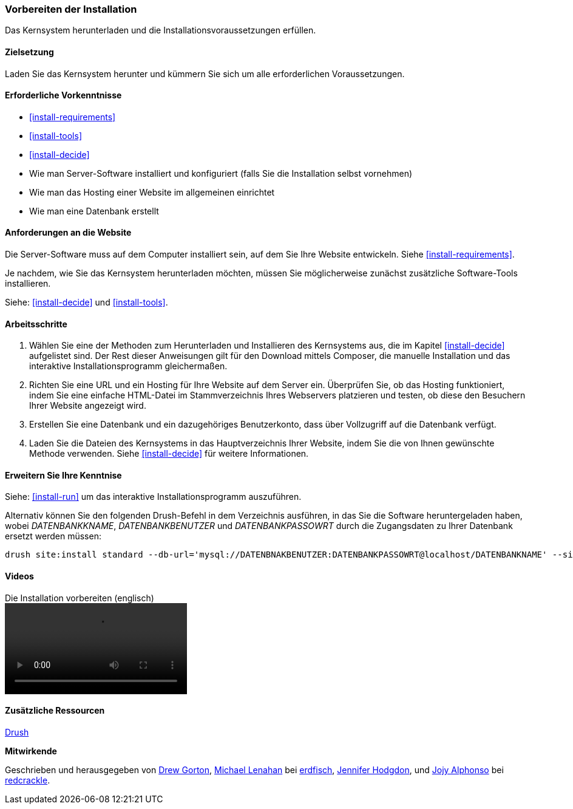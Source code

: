 [[install-prepare]]
=== Vorbereiten der Installation

[role="summary"]
Das Kernsystem herunterladen und die Installationsvoraussetzungen erfüllen.

(((Downloading,core software)))
(((Drupal core,preparing install)))

==== Zielsetzung

Laden Sie das Kernsystem herunter und kümmern Sie sich um alle erforderlichen
Voraussetzungen.

==== Erforderliche Vorkenntnisse

* <<install-requirements>>

* <<install-tools>>

* <<install-decide>>

* Wie man Server-Software installiert und konfiguriert (falls Sie die Installation selbst vornehmen)

* Wie man das Hosting einer Website im allgemeinen einrichtet

* Wie man eine Datenbank erstellt

==== Anforderungen an die Website

Die Server-Software muss auf dem Computer installiert sein, auf dem Sie Ihre
Website entwickeln. Siehe <<install-requirements>>.

Je nachdem, wie Sie das Kernsystem herunterladen möchten, müssen Sie
möglicherweise  zunächst zusätzliche Software-Tools installieren.

Siehe: <<install-decide>> und <<install-tools>>.

==== Arbeitsschritte

. Wählen Sie eine der Methoden zum Herunterladen und Installieren
des Kernsystems aus, die im Kapitel <<install-decide>> aufgelistet sind.
Der Rest dieser Anweisungen gilt für den Download mittels Composer, die manuelle
Installation und das interaktive Installationsprogramm gleichermaßen.

. Richten Sie eine URL und ein Hosting für Ihre Website auf dem Server ein.
Überprüfen Sie, ob das Hosting funktioniert, indem Sie eine einfache HTML-Datei im
Stammverzeichnis Ihres Webservers platzieren und testen, ob diese den Besuchern
Ihrer Website angezeigt wird.

. Erstellen Sie eine Datenbank und ein dazugehöriges Benutzerkonto, dass über
Vollzugriff auf die Datenbank verfügt.

. Laden Sie die Dateien des Kernsystems in das Hauptverzeichnis Ihrer Website,
indem Sie die von Ihnen gewünschte Methode verwenden.
Siehe <<install-decide>>  für weitere Informationen.

==== Erweitern Sie Ihre Kenntnise

Siehe: <<install-run>> um das interaktive Installationsprogramm auszuführen.

Alternativ können Sie den folgenden Drush-Befehl in dem
Verzeichnis ausführen, in das Sie die Software heruntergeladen haben, wobei
_DATENBANKKNAME_, _DATENBANKBENUTZER_ und _DATENBANKPASSOWRT_ durch die
Zugangsdaten zu Ihrer Datenbank ersetzt werden müssen:

----
drush site:install standard --db-url='mysql://DATENBNAKBENUTZER:DATENBANKPASSOWRT@localhost/DATENBANKNAME' --site-name=Meine-Website
----

// ==== Verwandte Konzepte

==== Videos

// Video von Drupalize.Me.
video::https://www.youtube-nocookie.com/embed/7Aib3y9DM80[title="Die Installation vorbereiten (englisch)"]

==== Zusätzliche Ressourcen

http://www.drush.org[Drush]


*Mitwirkende*

Geschrieben und herausgegeben von https://www.drupal.org/u/dgorton[Drew Gorton],
https://www.drupal.org/u/michaellenahan[Michael Lenahan] bei
https://erdfisch.de[erdfisch],
https://www.drupal.org/u/jhodgdon[Jennifer Hodgdon],
und https://www.drupal.org/u/jojyja[Jojy Alphonso] bei
http://redcrackle.com[redcrackle].
